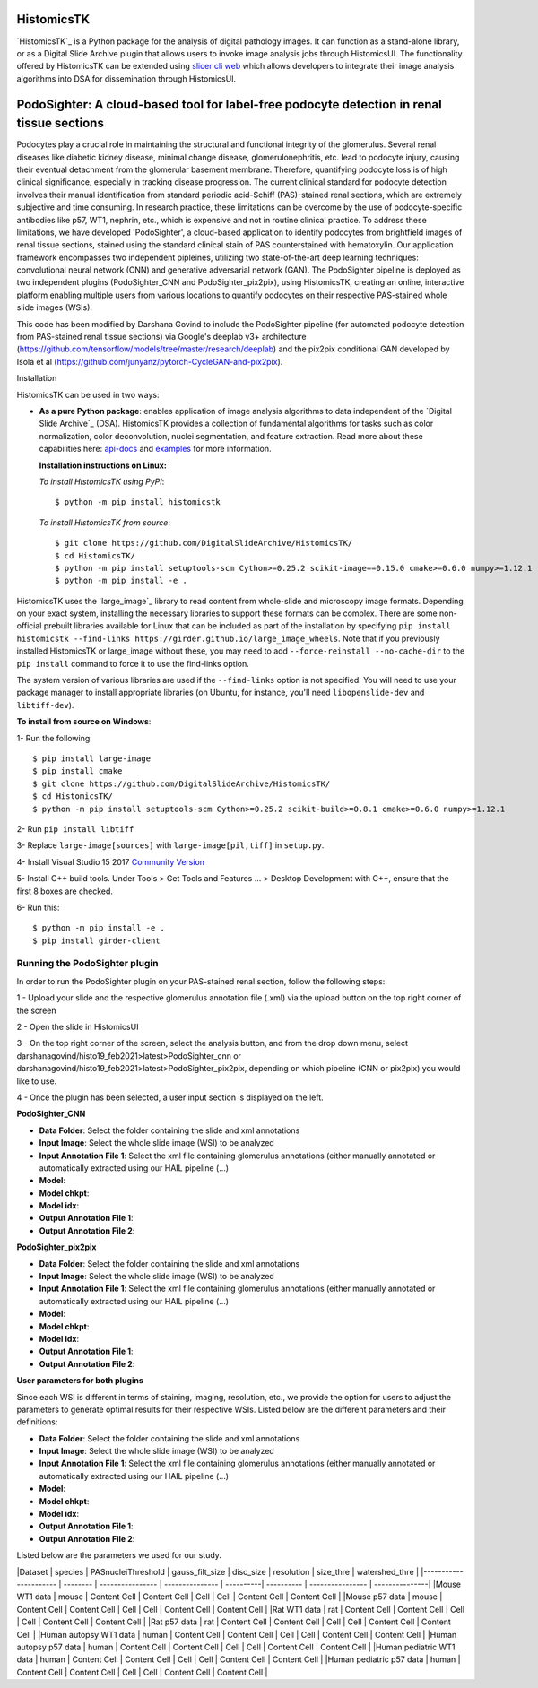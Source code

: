 ================================================
HistomicsTK |build-status| |codecov-io| |gitter|
================================================

.. |build-status| image:: https://travis-ci.org/DigitalSlideArchive/HistomicsTK.svg?branch=master
    :target: https://travis-ci.org/DigitalSlideArchive/HistomicsTK
    :alt: Build Status

.. |codecov-io| image:: https://codecov.io/github/DigitalSlideArchive/HistomicsTK/coverage.svg?branch=master
    :target: https://codecov.io/github/DigitalSlideArchive/HistomicsTK?branch=master
    :alt: codecov.io

.. |gitter| image:: https://badges.gitter.im/DigitalSlideArchive/HistomicsTK.svg
   :target: https://gitter.im/DigitalSlideArchive/HistomicsTK?utm_source=badge&utm_medium=badge&utm_campaign=pr-badge&utm_content=badge
   :alt: Join the chat at https://gitter.im/DigitalSlideArchive/HistomicsTK

`HistomicsTK`_ is a Python package for the analysis of digital pathology images. It can function as a stand-alone library, or as a Digital Slide Archive plugin that allows users to invoke image analysis jobs through HistomicsUI. The functionality offered by HistomicsTK can be extended using `slicer cli web <https://github.com/girder/slicer_cli_web>`__ which allows developers to integrate their image analysis algorithms into DSA for dissemination through HistomicsUI. 

=============================================================================================
PodoSighter: A cloud-based tool for label-free podocyte detection in renal tissue sections 
=============================================================================================

Podocytes play a crucial role in maintaining the structural and functional integrity of the glomerulus. Several renal diseases like diabetic kidney disease, minimal change disease, glomerulonephritis, etc. lead to podocyte injury, causing their eventual detachment from the glomerular basement membrane. Therefore, quantifying podocyte loss is of high clinical significance, especially in tracking disease progression. The current clinical standard for podocyte detection involves their manual identification from standard periodic acid-Schiff (PAS)-stained renal sections, which are extremely subjective and time consuming. In research practice, these limitations can be overcome by the use of podocyte-specific antibodies like p57, WT1, nephrin, etc., which is expensive and not in routine clinical practice. To address these limitations, we have developed 'PodoSighter', a cloud-based application to identify podocytes from brightfield images of renal tissue sections, stained using the standard clinical stain of PAS counterstained with hematoxylin. Our application framework encompasses two independent pipleines, utilizing two state-of-the-art deep learning techniques: convolutional neural network (CNN) and generative adversarial network (GAN). The PodoSighter pipeline is deployed as two independent plugins (PodoSighter_CNN and PodoSighter_pix2pix), using HistomicsTK, creating an online, interactive platform enabling multiple users from various locations to quantify podocytes on their respective PAS-stained whole slide images (WSIs). 

This code has been modified by Darshana Govind to include the PodoSighter pipeline (for automated podocyte detection from PAS-stained renal tissue sections) via Google's deeplab v3+ architecture (https://github.com/tensorflow/models/tree/master/research/deeplab) and the pix2pix conditional GAN developed by Isola et al (https://github.com/junyanz/pytorch-CycleGAN-and-pix2pix).

Installation

HistomicsTK can be used in two ways:

- **As a pure Python package**: enables application of image analysis algorithms to data independent of the `Digital Slide Archive`_ (DSA). HistomicsTK provides a collection of fundamental algorithms for tasks such as color normalization, color deconvolution, nuclei segmentation, and feature extraction. Read more about these capabilities here:  `api-docs <https://digitalslidearchive.github.io/HistomicsTK/api-docs.html>`__ and `examples <https://digitalslidearchive.github.io/HistomicsTK/examples.html>`__ for more information.
  
  **Installation instructions on Linux:**
  
  *To install HistomicsTK using PyPI*:: 
  
  $ python -m pip install histomicstk
  
  *To install HistomicsTK from source*::
  
  $ git clone https://github.com/DigitalSlideArchive/HistomicsTK/
  $ cd HistomicsTK/
  $ python -m pip install setuptools-scm Cython>=0.25.2 scikit-image==0.15.0 cmake>=0.6.0 numpy>=1.12.1
  $ python -m pip install -e .

HistomicsTK uses the `large_image`_ library to read content from whole-slide and microscopy image formats. Depending on your exact system, installing the necessary libraries to support these formats can be complex.  There are some non-official prebuilt libraries available for Linux that can be included as part of the installation by specifying ``pip install histomicstk --find-links https://girder.github.io/large_image_wheels``. Note that if you previously installed HistomicsTK or large_image without these, you may need to add ``--force-reinstall --no-cache-dir`` to the ``pip install`` command to force it to use the find-links option.

The system version of various libraries are used if the ``--find-links`` option is not specified.  You will need to use your package manager to install appropriate libraries (on Ubuntu, for instance, you'll need ``libopenslide-dev`` and ``libtiff-dev``).
  
**To install from source on Windows**:
  
1- Run the following::
  
$ pip install large-image
$ pip install cmake
$ git clone https://github.com/DigitalSlideArchive/HistomicsTK/
$ cd HistomicsTK/
$ python -m pip install setuptools-scm Cython>=0.25.2 scikit-build>=0.8.1 cmake>=0.6.0 numpy>=1.12.1
  
2- Run ``pip install libtiff``
  
3- Replace ``large-image[sources]`` with ``large-image[pil,tiff]`` in ``setup.py``.
  
4- Install Visual Studio 15 2017 `Community Version <https://my.visualstudio.com/Downloads?q=visual%20studio%202017&wt.mc_id=o~msft~vscom~older-downloads>`_ 
  
5- Install C++ build tools. Under Tools > Get Tools and Features ... > Desktop Development with C++, ensure that the first 8 boxes are checked.

6- Run this::
  
$ python -m pip install -e .
$ pip install girder-client

--------------------------------
Running the PodoSighter plugin
--------------------------------

In order to run the PodoSighter plugin on your PAS-stained renal section, follow the following steps:

1 - Upload your slide and the respective glomerulus annotation file (.xml) via the upload button on the top right corner of the screen

2 - Open the slide in HistomicsUI

3 - On the top right corner of the screen, select the analysis button, and from the drop down menu, select darshanagovind/histo19_feb2021>latest>PodoSighter_cnn or darshanagovind/histo19_feb2021>latest>PodoSighter_pix2pix, depending on which pipeline (CNN or pix2pix) you would like to use.

4 - Once the plugin has been selected, a user input section is displayed on the left.


**PodoSighter_CNN**

- **Data Folder**: Select the folder containing the slide and xml annotations
- **Input Image**: Select the whole slide image (WSI) to be analyzed
- **Input Annotation File 1**: Select the xml file containing glomerulus annotations (either manually annotated or automatically extracted using our HAIL pipeline (...) 
- **Model**:
- **Model chkpt**:
- **Model idx**:
- **Output Annotation File 1**:
- **Output Annotation File 2**:


**PodoSighter_pix2pix**

- **Data Folder**: Select the folder containing the slide and xml annotations
- **Input Image**: Select the whole slide image (WSI) to be analyzed
- **Input Annotation File 1**: Select the xml file containing glomerulus annotations (either manually annotated or automatically extracted using our HAIL pipeline (...) 
- **Model**:
- **Model chkpt**:
- **Model idx**:
- **Output Annotation File 1**:
- **Output Annotation File 2**:



**User parameters for both plugins**

Since each WSI is different in terms of staining, imaging, resolution, etc., we provide the option for users to adjust the parameters to generate optimal results for their       respective WSIs. 
Listed below are the different parameters and their definitions:

- **Data Folder**: Select the folder containing the slide and xml annotations
- **Input Image**: Select the whole slide image (WSI) to be analyzed
- **Input Annotation File 1**: Select the xml file containing glomerulus annotations (either manually annotated or automatically extracted using our HAIL pipeline (...) 
- **Model**:
- **Model chkpt**:
- **Model idx**:
- **Output Annotation File 1**:
- **Output Annotation File 2**:


Listed below are the parameters we used for our study.    

|Dataset                  | species  | PASnucleiThreshold | gauss_filt_size | disc_size | resolution | size_thre | watershed_thre |
|----------------------   | -------- | ----------------   | --------------- | ----------| ---------- | ---------------- | ---------------|
|Mouse WT1 data           | mouse    | Content Cell       | Content Cell    |  Cell    |  Cell       | Content Cell    | Content Cell    |
|Mouse p57 data           | mouse    | Content Cell       | Content Cell    |  Cell    |  Cell       | Content Cell    | Content Cell    |
|Rat WT1 data             | rat      | Content Cell       | Content Cell    |  Cell    |  Cell       | Content Cell    |   Content Cell  |
|Rat p57 data             | rat      | Content Cell       | Content Cell    |  Cell    |  Cell       | Content Cell    | Content Cell    |
|Human autopsy WT1 data   | human    | Content Cell       | Content Cell    |  Cell    |  Cell       | Content Cell    | Content Cell    |
|Human autopsy p57 data   | human    | Content Cell       | Content Cell    |  Cell    |  Cell       | Content Cell    | Content Cell    |
|Human pediatric WT1 data | human    | Content Cell       | Content Cell    |  Cell    |  Cell       | Content Cell    | Content Cell    |
|Human pediatric p57 data | human    | Content Cell       | Content Cell    |  Cell    |  Cell       | Content Cell    | Content Cell    |
